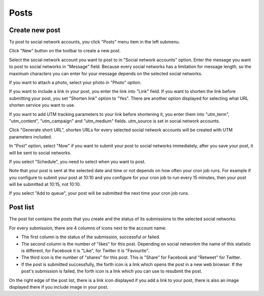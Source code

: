 =====
Posts
=====

Create new post
---------------

To post to social network accounts, you click "Posts" menu item in the left submenu.

.. image:: ../images/com_cmsocialpost_post_list_01.jpg

Click "New" button on the toolbar to create a new post.

.. image:: ../images/com_cmsocialpost_post_form.jpg

Select the social network account you want to post to in "Social network accounts" option. Enter the message you want to post to social networks in "Message" field. Because every social networks has a limitation for message length, so the maximum characters you can enter for your message depends on the selected social networks.

If you want to attach a photo, select your photo in "Photo" option.

If you want to include a link in your post, you enter the link into "Link" field. If you want to shorten the link before submitting your post, you set "Shorten link" option to "Yes". There are another option displayed for selecting what URL shorten service you want to use.

.. image:: ../images/com_cmsocialpost_post_form_shorten_01.jpg

If you want to add UTM tracking parameters to your link before shortening it, you enter them into "utm_term", "utm_content", "utm_campaign" and "utm_medium" fields. utm_source is set in social network accounts.

Click "Generate short URL", shorten URLs for every selected social network accounts will be created with UTM parameters included.

.. image:: ../images/com_cmsocialpost_post_form_shorten_02.jpg

In "Post" option, select "Now" if you want to submit your post to social networks immediately, after you save your post, it will be sent to social networks.

.. image:: ../images/com_cmsocialpost_post_form_now.jpg

If you select "Schedule", you need to select when you want to post.

.. image:: ../images/com_cmsocialpost_post_form_schedule.jpg

Note that your post is sent at the selected date and time or not depends on how often your cron job runs. For example if you configure to submit your post at 10:10 and you configure for your cron job to run every 15 minutes, then your post will be submitted at 10:15, not 10:10.

If you select "Add to queue", your post will be submitted the next time your cron job runs.

Post list
---------

The post list contains the posts that you create and the status of its submissions to the selected social networks.

.. image:: ../images/com_cmsocialpost_post_list_02.jpg

For every submission, there are 4 columns of icons next to the account name:

* The first column is the status of the submission, successful or failed.
* The second column is the number of "likes" for this post. Depending on social networkm the name of this statistic is different, for Facebook it is "Like", for Twitter it is "Favourite".
* The third icon is the number of "shares" for this post. This is "Share" for Facebook and "Retweet" for Twitter.
* If the post is submitted successfully, the forth icon is a link which opens the post in a new web browser. If the post's submission is failed, the forth icon is a link which you can use to resubmit the post.

On the right edge of the post list, there is a link icon displayed if you add a link to your post, there is also an image displayed there if you include image in your post.